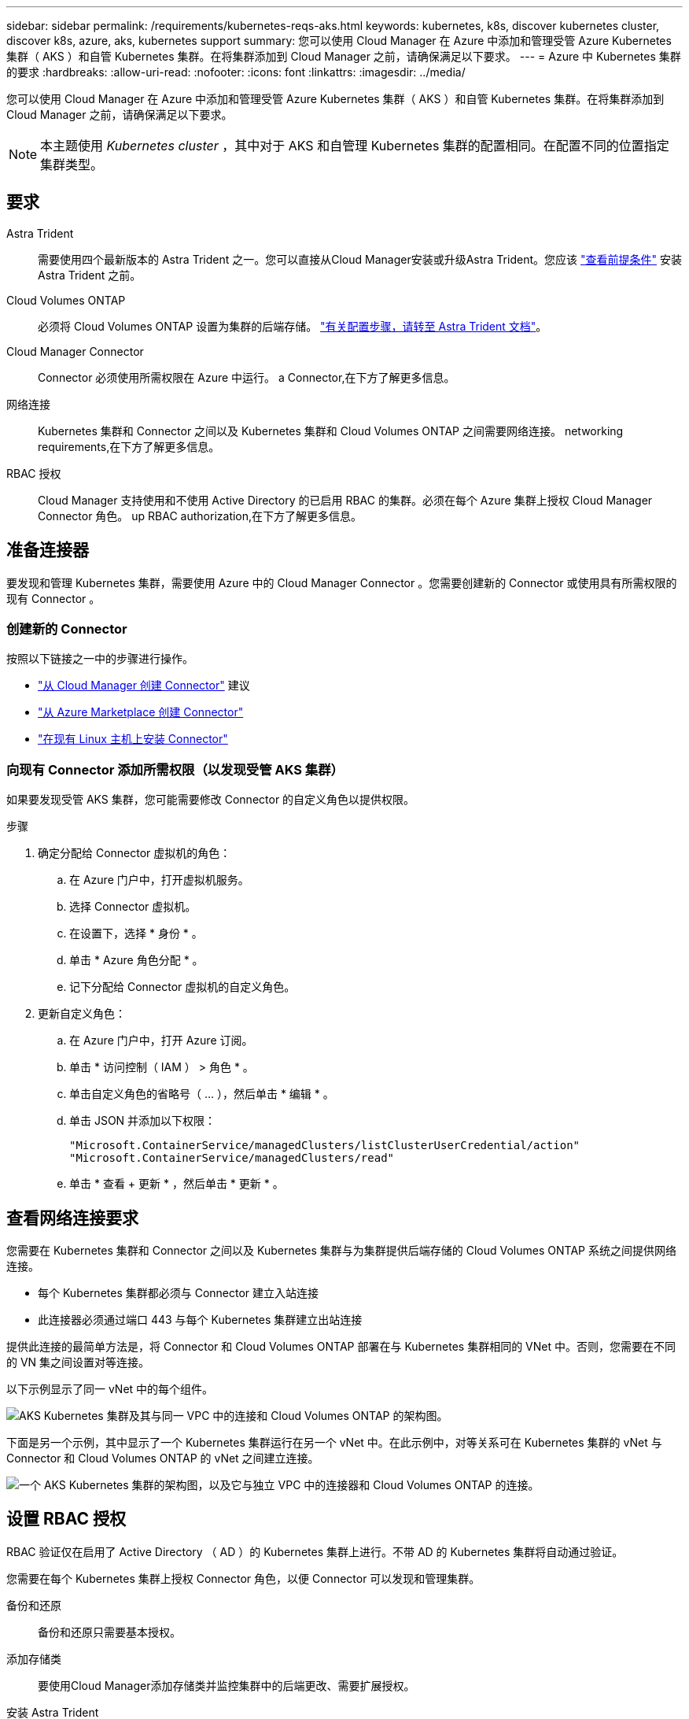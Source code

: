 ---
sidebar: sidebar 
permalink: /requirements/kubernetes-reqs-aks.html 
keywords: kubernetes, k8s, discover kubernetes cluster, discover k8s, azure, aks, kubernetes support 
summary: 您可以使用 Cloud Manager 在 Azure 中添加和管理受管 Azure Kubernetes 集群（ AKS ）和自管 Kubernetes 集群。在将集群添加到 Cloud Manager 之前，请确保满足以下要求。 
---
= Azure 中 Kubernetes 集群的要求
:hardbreaks:
:allow-uri-read: 
:nofooter: 
:icons: font
:linkattrs: 
:imagesdir: ../media/


[role="lead"]
您可以使用 Cloud Manager 在 Azure 中添加和管理受管 Azure Kubernetes 集群（ AKS ）和自管 Kubernetes 集群。在将集群添加到 Cloud Manager 之前，请确保满足以下要求。


NOTE: 本主题使用 _Kubernetes cluster_ ，其中对于 AKS 和自管理 Kubernetes 集群的配置相同。在配置不同的位置指定集群类型。



== 要求

Astra Trident:: 需要使用四个最新版本的 Astra Trident 之一。您可以直接从Cloud Manager安装或升级Astra Trident。您应该 link:https://docs.netapp.com/us-en/trident/trident-get-started/requirements.html["查看前提条件"^] 安装 Astra Trident 之前。
Cloud Volumes ONTAP:: 必须将 Cloud Volumes ONTAP 设置为集群的后端存储。 https://docs.netapp.com/us-en/trident/trident-use/backends.html["有关配置步骤，请转至 Astra Trident 文档"^]。
Cloud Manager Connector:: Connector 必须使用所需权限在 Azure 中运行。  a Connector,在下方了解更多信息。
网络连接:: Kubernetes 集群和 Connector 之间以及 Kubernetes 集群和 Cloud Volumes ONTAP 之间需要网络连接。  networking requirements,在下方了解更多信息。
RBAC 授权:: Cloud Manager 支持使用和不使用 Active Directory 的已启用 RBAC 的集群。必须在每个 Azure 集群上授权 Cloud Manager Connector 角色。  up RBAC authorization,在下方了解更多信息。




== 准备连接器

要发现和管理 Kubernetes 集群，需要使用 Azure 中的 Cloud Manager Connector 。您需要创建新的 Connector 或使用具有所需权限的现有 Connector 。



=== 创建新的 Connector

按照以下链接之一中的步骤进行操作。

* link:https://docs.netapp.com/us-en/cloud-manager-setup-admin/task-creating-connectors-azure.html#overview["从 Cloud Manager 创建 Connector"^] 建议
* link:https://docs.netapp.com/us-en/cloud-manager-setup-admin/task-launching-azure-mktp.html["从 Azure Marketplace 创建 Connector"^]
* link:https://docs.netapp.com/us-en/cloud-manager-setup-admin/task-installing-linux.html["在现有 Linux 主机上安装 Connector"^]




=== 向现有 Connector 添加所需权限（以发现受管 AKS 集群）

如果要发现受管 AKS 集群，您可能需要修改 Connector 的自定义角色以提供权限。

.步骤
. 确定分配给 Connector 虚拟机的角色：
+
.. 在 Azure 门户中，打开虚拟机服务。
.. 选择 Connector 虚拟机。
.. 在设置下，选择 * 身份 * 。
.. 单击 * Azure 角色分配 * 。
.. 记下分配给 Connector 虚拟机的自定义角色。


. 更新自定义角色：
+
.. 在 Azure 门户中，打开 Azure 订阅。
.. 单击 * 访问控制（ IAM ） > 角色 * 。
.. 单击自定义角色的省略号（ ... ），然后单击 * 编辑 * 。
.. 单击 JSON 并添加以下权限：
+
[source, json]
----
"Microsoft.ContainerService/managedClusters/listClusterUserCredential/action"
"Microsoft.ContainerService/managedClusters/read"
----
.. 单击 * 查看 + 更新 * ，然后单击 * 更新 * 。






== 查看网络连接要求

您需要在 Kubernetes 集群和 Connector 之间以及 Kubernetes 集群与为集群提供后端存储的 Cloud Volumes ONTAP 系统之间提供网络连接。

* 每个 Kubernetes 集群都必须与 Connector 建立入站连接
* 此连接器必须通过端口 443 与每个 Kubernetes 集群建立出站连接


提供此连接的最简单方法是，将 Connector 和 Cloud Volumes ONTAP 部署在与 Kubernetes 集群相同的 VNet 中。否则，您需要在不同的 VN 集之间设置对等连接。

以下示例显示了同一 vNet 中的每个组件。

image:diagram-kubernetes-azure.png["AKS Kubernetes 集群及其与同一 VPC 中的连接和 Cloud Volumes ONTAP 的架构图。"]

下面是另一个示例，其中显示了一个 Kubernetes 集群运行在另一个 vNet 中。在此示例中，对等关系可在 Kubernetes 集群的 vNet 与 Connector 和 Cloud Volumes ONTAP 的 vNet 之间建立连接。

image:diagram-kubernetes-azure-with-peering.png["一个 AKS Kubernetes 集群的架构图，以及它与独立 VPC 中的连接器和 Cloud Volumes ONTAP 的连接。"]



== 设置 RBAC 授权

RBAC 验证仅在启用了 Active Directory （ AD ）的 Kubernetes 集群上进行。不带 AD 的 Kubernetes 集群将自动通过验证。

您需要在每个 Kubernetes 集群上授权 Connector 角色，以便 Connector 可以发现和管理集群。

备份和还原:: 备份和还原只需要基本授权。
添加存储类:: 要使用Cloud Manager添加存储类并监控集群中的后端更改、需要扩展授权。
安装 Astra Trident:: 要安装 Astra Trident ，您需要为 Cloud Manager 提供完全授权。
+
--

NOTE: 安装 Astra Trident 时， Cloud Manager 会安装 Astra Trident 后端和 Kubernetes 密钥，其中包含 Astra Trident 与存储集群通信所需的凭据。

--


您的 RBAC ``s对象： name ：`` 配置会根据您的 Kubernetes 集群类型稍有不同。

* 如果要部署 * 受管 AKS 集群 * ，则需要为 Connector 的系统分配的受管身份提供对象 ID 。此 ID 可在 Azure 管理门户中使用。
+
image:screenshot-k8s-aks-obj-id.png["Azure 管理门户上系统分配的对象 ID 窗口的屏幕截图。"]

* 如果要部署 * 自管理 Kubernetes 集群 * ，则需要任何授权用户的用户名。


创建集群角色和角色绑定。

. 根据您的授权要求创建包含以下文本的 YAML 文件。将 ``ssubjects ： kind ：`` 变量替换为您的用户名，将 ``ssubjects ： user ：`` 替换为系统分配的受管身份的对象 ID 或上述任何授权用户的用户名。
+
[role="tabbed-block"]
====
.备份 / 还原
--
添加基本授权，以便为 Kubernetes 集群启用备份和还原。

[source, yaml]
----
apiVersion: rbac.authorization.k8s.io/v1
kind: ClusterRole
metadata:
    name: cloudmanager-access-clusterrole
rules:
    - apiGroups:
          - ''
      resources:
          - namespaces
      verbs:
          - list
          - watch
    - apiGroups:
          - ''
      resources:
          - persistentvolumes
      verbs:
          - list
          - watch
    - apiGroups:
          - ''
      resources:
          - pods
          - pods/exec
      verbs:
          - get
          - list
          - watch
    - apiGroups:
          - ''
      resources:
          - persistentvolumeclaims
      verbs:
          - list
          - create
          - watch
    - apiGroups:
          - storage.k8s.io
      resources:
          - storageclasses
      verbs:
          - list
    - apiGroups:
          - trident.netapp.io
      resources:
          - tridentbackends
      verbs:
          - list
          - watch
    - apiGroups:
          - trident.netapp.io
      resources:
          - tridentorchestrators
      verbs:
          - get
          - watch
---
apiVersion: rbac.authorization.k8s.io/v1
kind: ClusterRoleBinding
metadata:
    name: k8s-access-binding
subjects:
    - kind: User
      name:
      apiGroup: rbac.authorization.k8s.io
roleRef:
    kind: ClusterRole
    name: cloudmanager-access-clusterrole
    apiGroup: rbac.authorization.k8s.io
----
--
.存储类
--
添加扩展授权以使用 Cloud Manager 添加存储类。

[source, yaml]
----
apiVersion: rbac.authorization.k8s.io/v1
kind: ClusterRole
metadata:
    name: cloudmanager-access-clusterrole
rules:
    - apiGroups:
          - ''
      resources:
          - secrets
          - namespaces
          - persistentvolumeclaims
          - persistentvolumes
          - pods
          - pods/exec
      verbs:
          - get
          - list
          - watch
          - create
          - delete
          - watch
    - apiGroups:
          - storage.k8s.io
      resources:
          - storageclasses
      verbs:
          - get
          - create
          - list
          - watch
          - delete
          - patch
    - apiGroups:
          - trident.netapp.io
      resources:
          - tridentbackends
          - tridentorchestrators
          - tridentbackendconfigs
      verbs:
          - get
          - list
          - watch
          - create
          - delete
          - watch
---
apiVersion: rbac.authorization.k8s.io/v1
kind: ClusterRoleBinding
metadata:
    name: k8s-access-binding
subjects:
    - kind: User
      name:
      apiGroup: rbac.authorization.k8s.io
roleRef:
    kind: ClusterRole
    name: cloudmanager-access-clusterrole
    apiGroup: rbac.authorization.k8s.io
----
--
.安装 Trident
--
使用命令行提供完全授权并启用 Cloud Manager 以安装 Astra Trident 。

[source, cli]
----
kubectl create clusterrolebinding test --clusterrole cluster-admin --user <Object (principal) ID>
----
--
====
. 将配置应用于集群。
+
[source, kubectl]
----
kubectl apply -f <file-name>
----

